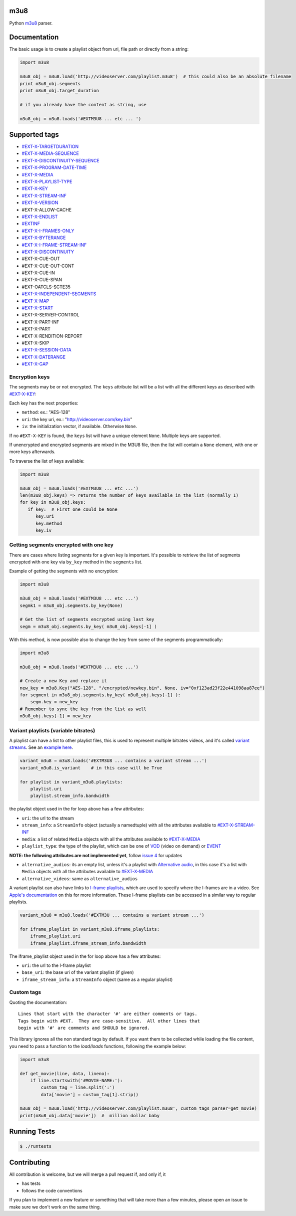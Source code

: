 .. image:: https://travis-ci.org/globocom/m3u8.svg
    :target: https://travis-ci.org/globocom/m3u8

.. image:: https://coveralls.io/repos/globocom/m3u8/badge.png?branch=master
    :target: https://coveralls.io/r/globocom/m3u8?branch=master

.. image:: https://badge.fury.io/py/m3u8.svg
    :target: https://badge.fury.io/py/m3u8

m3u8
====

Python `m3u8`_ parser.

Documentation
=============

The basic usage is to create a playlist object from uri, file path or
directly from a string:

.. code-block:: python

    import m3u8

    m3u8_obj = m3u8.load('http://videoserver.com/playlist.m3u8')  # this could also be an absolute filename
    print m3u8_obj.segments
    print m3u8_obj.target_duration

    # if you already have the content as string, use
    
    m3u8_obj = m3u8.loads('#EXTM3U8 ... etc ... ')

Supported tags
==============

* `#EXT-X-TARGETDURATION`_
* `#EXT-X-MEDIA-SEQUENCE`_
* `#EXT-X-DISCONTINUITY-SEQUENCE`_
* `#EXT-X-PROGRAM-DATE-TIME`_
* `#EXT-X-MEDIA`_
* `#EXT-X-PLAYLIST-TYPE`_
* `#EXT-X-KEY`_
* `#EXT-X-STREAM-INF`_
* `#EXT-X-VERSION`_
* #EXT-X-ALLOW-CACHE
* `#EXT-X-ENDLIST`_
* `#EXTINF`_
* `#EXT-X-I-FRAMES-ONLY`_
* `#EXT-X-BYTERANGE`_
* `#EXT-X-I-FRAME-STREAM-INF`_
* `#EXT-X-DISCONTINUITY`_
* #EXT-X-CUE-OUT
* #EXT-X-CUE-OUT-CONT
* #EXT-X-CUE-IN
* #EXT-X-CUE-SPAN
* #EXT-OATCLS-SCTE35
* `#EXT-X-INDEPENDENT-SEGMENTS`_
* `#EXT-X-MAP`_
* `#EXT-X-START`_
* #EXT-X-SERVER-CONTROL
* #EXT-X-PART-INF
* #EXT-X-PART
* #EXT-X-RENDITION-REPORT
* #EXT-X-SKIP
* `#EXT-X-SESSION-DATA`_
* `#EXT-X-DATERANGE`_
* `#EXT-X-GAP`_

Encryption keys
---------------

The segments may be or not encrypted. The ``keys`` attribute list will
be a list  with all the different keys as described with `#EXT-X-KEY`_:

Each key has the next properties:

-  ``method``: ex.: "AES-128"
-  ``uri``: the key uri, ex.: "http://videoserver.com/key.bin"
-  ``iv``: the initialization vector, if available. Otherwise ``None``.

If no ``#EXT-X-KEY`` is found, the ``keys`` list will have a unique element ``None``. Multiple keys are supported.

If unencrypted and encrypted segments are mixed in the M3U8 file, then the list will contain a ``None`` element, with one
or more keys afterwards.

To traverse the list of keys available:

.. code-block:: python

    import m3u8

    m3u8_obj = m3u8.loads('#EXTM3U8 ... etc ...')
    len(m3u8_obj.keys) => returns the number of keys available in the list (normally 1)
    for key in m3u8_obj.keys:
       if key:  # First one could be None
          key.uri
          key.method
          key.iv


Getting segments encrypted with one key
---------------------------------------

There are cases where listing segments for a given key is important. It's possible to
retrieve the list of segments encrypted with one key via ``by_key`` method in the
``segments`` list.

Example of getting the segments with no encryption:

.. code-block:: python

    import m3u8

    m3u8_obj = m3u8.loads('#EXTM3U8 ... etc ...')
    segmk1 = m3u8_obj.segments.by_key(None)

    # Get the list of segments encrypted using last key
    segm = m3u8_obj.segments.by_key( m3u8_obj.keys[-1] )


With this method, is now possible also to change the key from some of the segments programmatically:


.. code-block:: python

    import m3u8

    m3u8_obj = m3u8.loads('#EXTM3U8 ... etc ...')

    # Create a new Key and replace it
    new_key = m3u8.Key("AES-128", "/encrypted/newkey.bin", None, iv="0xf123ad23f22e441098aa87ee")
    for segment in m3u8_obj.segments.by_key( m3u8_obj.keys[-1] ):
        segm.key = new_key
    # Remember to sync the key from the list as well
    m3u8_obj.keys[-1] = new_key



Variant playlists (variable bitrates)
-------------------------------------

A playlist can have a list to other playlist files, this is used to
represent multiple bitrates videos, and it's called `variant streams`_.
See an `example here`_.

.. code-block:: python

    variant_m3u8 = m3u8.loads('#EXTM3U8 ... contains a variant stream ...')
    variant_m3u8.is_variant    # in this case will be True

    for playlist in variant_m3u8.playlists:
        playlist.uri
        playlist.stream_info.bandwidth

the playlist object used in the for loop above has a few attributes:

-  ``uri``: the url to the stream
-  ``stream_info``: a ``StreamInfo`` object (actually a namedtuple) with
   all the attributes available to `#EXT-X-STREAM-INF`_
-  ``media``: a list of related ``Media`` objects with all the attributes
   available to `#EXT-X-MEDIA`_
-  ``playlist_type``: the type of the playlist, which can be one of `VOD`_
   (video on demand) or `EVENT`_

**NOTE: the following attributes are not implemented yet**, follow
`issue 4`_ for updates

-  ``alternative_audios``: its an empty list, unless it's a playlist
   with `Alternative audio`_, in this case it's a list with ``Media``
   objects with all the attributes available to `#EXT-X-MEDIA`_
-  ``alternative_videos``: same as ``alternative_audios``

A variant playlist can also have links to `I-frame playlists`_, which are used
to specify where the I-frames are in a video. See `Apple's documentation`_ on
this for more information. These I-frame playlists can be accessed in a similar
way to regular playlists.

.. code-block:: python

    variant_m3u8 = m3u8.loads('#EXTM3U ... contains a variant stream ...')

    for iframe_playlist in variant_m3u8.iframe_playlists:
        iframe_playlist.uri
        iframe_playlist.iframe_stream_info.bandwidth

The iframe_playlist object used in the for loop above has a few attributes:

-  ``uri``: the url to the I-frame playlist
-  ``base_uri``: the base uri of the variant playlist (if given)
-  ``iframe_stream_info``: a ``StreamInfo`` object (same as a regular playlist)

Custom tags
-----------

Quoting the documentation::

    Lines that start with the character '#' are either comments or tags.
    Tags begin with #EXT.  They are case-sensitive.  All other lines that
    begin with '#' are comments and SHOULD be ignored.

This library ignores all the non standard tags by default. If you want them to be collected while loading the file content,
you need to pass a function to the `load/loads` functions, following the example below:

.. code-block:: python

    import m3u8

    def get_movie(line, data, lineno):
        if line.startswith('#MOVIE-NAME:'):
            custom_tag = line.split(':')
            data['movie'] = custom_tag[1].strip()

    m3u8_obj = m3u8.load('http://videoserver.com/playlist.m3u8', custom_tags_parser=get_movie)
    print(m3u8_obj.data['movie'])  #  million dollar baby


Running Tests
=============

.. code-block:: bash

    $ ./runtests

Contributing
============

All contribution is welcome, but we will merge a pull request if, and only if, it

-  has tests
-  follows the code conventions

If you plan to implement a new feature or something that will take more
than a few minutes, please open an issue to make sure we don't work on
the same thing.

.. _m3u8: https://tools.ietf.org/html/rfc8216
.. _#EXT-X-VERSION: https://tools.ietf.org/html/rfc8216#section-4.3.1.2
.. _#EXTINF: https://tools.ietf.org/html/rfc8216#section-4.3.2.1
.. _#EXT-X-BYTERANGE: https://tools.ietf.org/html/rfc8216#section-4.3.2.2
.. _#EXT-X-DISCONTINUITY: https://tools.ietf.org/html/rfc8216#section-4.3.2.3
.. _#EXT-X-KEY: https://tools.ietf.org/html/rfc8216#section-4.3.2.4
.. _#EXT-X-MAP: https://tools.ietf.org/html/rfc8216#section-4.3.2.5
.. _#EXT-X-PROGRAM-DATE-TIME: https://tools.ietf.org/html/rfc8216#section-4.3.2.6
.. _#EXT-X-DATERANGE: https://tools.ietf.org/html/rfc8216#section-4.3.2.7
.. _#EXT-X-TARGETDURATION: https://tools.ietf.org/html/rfc8216#section-4.3.3.1
.. _#EXT-X-MEDIA-SEQUENCE: https://tools.ietf.org/html/rfc8216#section-4.3.3.2
.. _#EXT-X-DISCONTINUITY-SEQUENCE: https://tools.ietf.org/html/rfc8216#section-4.3.3.3
.. _#EXT-X-ENDLIST: https://tools.ietf.org/html/rfc8216#section-4.3.3.4
.. _#EXT-X-PLAYLIST-TYPE: https://tools.ietf.org/html/rfc8216#section-4.3.3.5
.. _#EXT-X-I-FRAMES-ONLY: https://tools.ietf.org/html/rfc8216#section-4.3.3.6
.. _#EXT-X-MEDIA: https://tools.ietf.org/html/rfc8216#section-4.3.4.1
.. _#EXT-X-STREAM-INF: https://tools.ietf.org/html/rfc8216#section-4.3.4.2
.. _#EXT-X-I-FRAME-STREAM-INF: https://tools.ietf.org/html/rfc8216#section-4.3.4.3
.. _#EXT-X-SESSION-DATA: https://tools.ietf.org/html/rfc8216#section-4.3.4.4
.. _#EXT-X-INDEPENDENT-SEGMENTS: https://tools.ietf.org/html/rfc8216#section-4.3.5.1
.. _#EXT-X-START: https://tools.ietf.org/html/rfc8216#section-4.3.5.2
.. _#EXT-X-DATERANGE: https://tools.ietf.org/html/rfc8216#section-4.3.2.7
.. _#EXT-X-GAP: https://tools.ietf.org/html/draft-pantos-hls-rfc8216bis-05#section-4.4.2.7
.. _issue 1: https://github.com/globocom/m3u8/issues/1
.. _variant streams: https://tools.ietf.org/html/rfc8216#section-6.2.4
.. _example here: http://tools.ietf.org/html/draft-pantos-http-live-streaming-08#section-8.5
.. _issue 4: https://github.com/globocom/m3u8/issues/4
.. _I-frame playlists: https://tools.ietf.org/html/rfc8216#section-4.3.4.3
.. _Apple's documentation: https://developer.apple.com/library/ios/technotes/tn2288/_index.html#//apple_ref/doc/uid/DTS40012238-CH1-I_FRAME_PLAYLIST
.. _Alternative audio: http://tools.ietf.org/html/draft-pantos-http-live-streaming-08#section-8.7
.. _VOD: https://developer.apple.com/library/mac/technotes/tn2288/_index.html#//apple_ref/doc/uid/DTS40012238-CH1-TNTAG2
.. _EVENT: https://developer.apple.com/library/mac/technotes/tn2288/_index.html#//apple_ref/doc/uid/DTS40012238-CH1-EVENT_PLAYLIST
